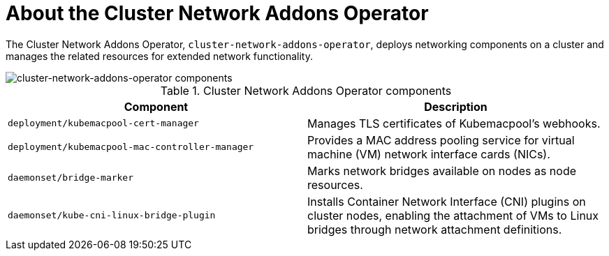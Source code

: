 // Module included in the following assemblies:
//
// * virt/virt-architecture.adoc

:_mod-docs-content-type: CONCEPT
[id="virt-about-cluster-network-addons-operator_{context}"]
= About the Cluster Network Addons Operator

The Cluster Network Addons Operator, `cluster-network-addons-operator`, deploys networking components on a cluster and manages the related resources for extended network functionality.

image::cnv_components_cluster-network-addons-operator.png[cluster-network-addons-operator components]

.Cluster Network Addons Operator components
[cols="1,1"]
|===
|*Component* |*Description*

|`deployment/kubemacpool-cert-manager`
|Manages TLS certificates of Kubemacpool’s webhooks.

|`deployment/kubemacpool-mac-controller-manager`
|Provides a MAC address pooling service for virtual machine (VM) network interface cards (NICs).

|`daemonset/bridge-marker`
|Marks network bridges available on nodes as node resources.

|`daemonset/kube-cni-linux-bridge-plugin`
|Installs Container Network Interface (CNI) plugins on cluster nodes, enabling the attachment of VMs to Linux bridges through network attachment definitions.
|===

